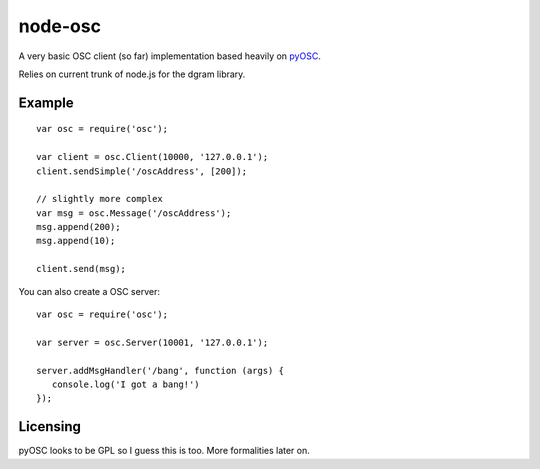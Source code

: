 --------
node-osc
--------

A very basic OSC client (so far) implementation based heavily on pyOSC_.


Relies on current trunk of node.js for the dgram library.

.. _pyOSC: https://trac.v2.nl/wiki/pyOSC

Example
-------

::
  
  var osc = require('osc');

  var client = osc.Client(10000, '127.0.0.1');
  client.sendSimple('/oscAddress', [200]);

  // slightly more complex
  var msg = osc.Message('/oscAddress');
  msg.append(200);
  msg.append(10);

  client.send(msg);

You can also create a OSC server:

::

  var osc = require('osc');

  var server = osc.Server(10001, '127.0.0.1');
  
  server.addMsgHandler('/bang', function (args) {
     console.log('I got a bang!')
  });

Licensing
---------

pyOSC looks to be GPL so I guess this is too. More formalities later on.
